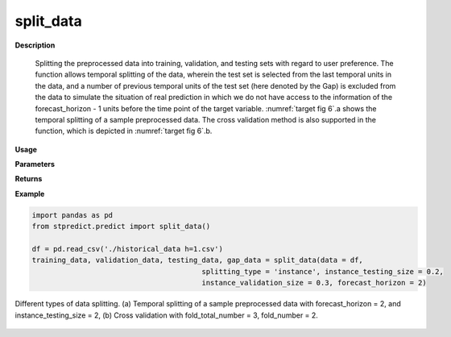 split_data
==========

**Description**

   Splitting the preprocessed data into training, validation, and testing sets with regard to user preference. The function allows temporal splitting of the data, wherein the test set is selected from the last temporal units in the data, and a number of previous temporal units of the test set (here denoted by the Gap) is excluded from the data to simulate the situation of real prediction in which we do not have access to the information of the forecast_horizon - 1 units before the time point of the target variable. :numref:`target fig 6`.a shows the temporal splitting of a sample preprocessed data. The cross validation method is also supported in the function, which is depicted in :numref:`target fig 6`.b.

**Usage**

.. py:function:: predict.split_data(data, splitting_type = 'instance', instance_testing_size = None, instance_validation_size = None, instance_random_partitioning = False, fold_total_number = None, fold_number = None, forecast_horizon = 1, granularity = 1, verbose = 0)

**Parameters**

.. csv-table::   
   :header-rows: 1
   :widths: 1 , 3, 15
   :file: split_data_in.csv

**Returns** 

.. csv-table::   
   :header-rows: 1
   :widths: 1 , 3, 15
   :file: split_data_out.csv

**Example** 

.. code-block:: python

   import pandas as pd
   from stpredict.predict import split_data()
   
   df = pd.read_csv('./historical_data h=1.csv')
   training_data, validation_data, testing_data, gap_data = split_data(data = df, 
                                           splitting_type = 'instance', instance_testing_size = 0.2, 
                                           instance_validation_size = 0.3, forecast_horizon = 2)
.. _target fig 6:
.. figure:: split_data.svg
   :align: center
   :scale: 50 %
   :width: 2200px
   :height: 2000px
   :alt: historical data
   
   Different types of data splitting. (a) Temporal splitting of a sample preprocessed data with forecast_horizon = 2, and instance_testing_size = 2, (b) Cross validation with fold_total_number = 3, fold_number = 2.